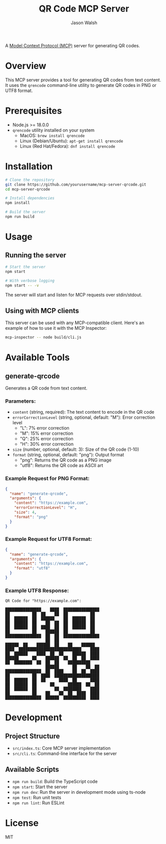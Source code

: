 #+TITLE: QR Code MCP Server
#+AUTHOR: Jason Walsh
#+EMAIL: j@wal.sh

A [[https://modelcontextprotocol.io][Model Context Protocol (MCP)]] server for generating QR codes.

* Overview

This MCP server provides a tool for generating QR codes from text content. It uses the =qrencode= command-line utility to generate QR codes in PNG or UTF8 format.

* Prerequisites

- Node.js >= 18.0.0
- =qrencode= utility installed on your system
  - MacOS: ~brew install qrencode~
  - Linux (Debian/Ubuntu): ~apt-get install qrencode~
  - Linux (Red Hat/Fedora): ~dnf install qrencode~

* Installation

#+begin_src bash
# Clone the repository
git clone https://github.com/yourusername/mcp-server-qrcode.git
cd mcp-server-qrcode

# Install dependencies
npm install

# Build the server
npm run build
#+end_src

* Usage

** Running the server

#+begin_src bash
# Start the server
npm start

# With verbose logging
npm start -- -v
#+end_src

The server will start and listen for MCP requests over stdin/stdout.

** Using with MCP clients

This server can be used with any MCP-compatible client. Here's an example of how to use it with the MCP Inspector:

#+begin_src bash
mcp-inspector -- node build/cli.js
#+end_src

* Available Tools

** generate-qrcode

Generates a QR code from text content.

*** Parameters:

- =content= (string, required): The text content to encode in the QR code
- =errorCorrectionLevel= (string, optional, default: "M"): Error correction level
  - "L": 7% error correction
  - "M": 15% error correction
  - "Q": 25% error correction
  - "H": 30% error correction
- =size= (number, optional, default: 3): Size of the QR code (1-10)
- =format= (string, optional, default: "png"): Output format
  - "png": Returns the QR code as a PNG image
  - "utf8": Returns the QR code as ASCII art

*** Example Request for PNG Format:

#+begin_src json
{
  "name": "generate-qrcode",
  "arguments": {
    "content": "https://example.com",
    "errorCorrectionLevel": "H",
    "size": 4,
    "format": "png"
  }
}
#+end_src

*** Example Request for UTF8 Format:

#+begin_src json
{
  "name": "generate-qrcode",
  "arguments": {
    "content": "https://example.com",
    "format": "utf8"
  }
}
#+end_src

*** Example UTF8 Response:

#+begin_example
QR Code for "https://example.com":

████████████████    ████  ████████████████
██          ██  ██    ██  ██          ██
██  ██████  ██  ██████    ██  ██████  ██
██  ██████  ██    ██  ██  ██  ██████  ██
██  ██████  ██  ████  ██  ██  ██████  ██
██          ██    ██████  ██          ██
████████████████  ██  ██  ████████████████
                  ██  ██                  
██████  ██    ██████  ██    ██    ██████  
████  ████████████████████████████    ████
██  ██████    ████  ██  ██    ██████  ████
██████      ██    ██████  ██  ██  ██  ████
██  ████████  ██  ██  ██    ██████████    
                  ██████      ██    ██  ██
████████████████  ██  ████    ██  ██  ████
██          ██  ████  ████████████████████
██  ██████  ██  ██      ████  ██      ████
██  ██████  ██      ██      ██████  ██  ██
██  ██████  ██        ██  ████████    ████
██          ██    ██    ██  ██  ████  ████
████████████████  ██████  ██████████  ████
#+end_example

* Development

** Project Structure

- =src/index.ts=: Core MCP server implementation
- =src/cli.ts=: Command-line interface for the server

** Available Scripts

- =npm run build=: Build the TypeScript code
- =npm start=: Start the server
- =npm run dev=: Run the server in development mode using ts-node
- =npm test=: Run unit tests
- =npm run lint=: Run ESLint

* License

MIT
